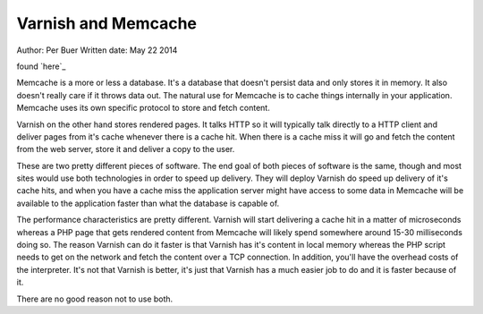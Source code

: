 .. _varnish_memcache:


Varnish and Memcache
====================

Author: Per Buer
Written date: May 22 2014

found `here`_

Memcache is a more or less a database. It's a database that doesn't persist data and only stores it in memory. It also doesn't really care if it throws data out. The natural use for Memcache is to cache things internally in your application. Memcache uses its own specific protocol to store and fetch content.

Varnish on the other hand stores rendered pages. It talks HTTP so it will typically talk directly to a HTTP client and deliver pages from it's cache whenever there is a cache hit. When there is a cache miss it will go and fetch the content from the web server, store it and deliver a copy to the user.

These are two pretty different pieces of software. The end goal of both pieces of software is the same, though and most sites would use both technologies in order to speed up delivery.
They will deploy Varnish do speed up delivery of it's cache hits, and when you have a cache miss the application server might have access to some data in Memcache will be available to the application faster than what the database is capable of.

The performance characteristics are pretty different. Varnish will start delivering a cache hit in a matter of microseconds whereas a PHP page that gets rendered content from Memcache will likely spend somewhere around 15-30 milliseconds doing so. The reason Varnish can do it faster is that Varnish has it's content in local memory whereas the PHP script needs to get on the network and fetch the content over a TCP connection. In addition, you'll have the overhead costs of the interpreter. It's not that Varnish is better, it's just that Varnish has a much easier job to do and it is faster because of it.

There are no good reason not to use both.




.. here: https://www.quora.com/What-is-the-difference-between-using-varnish-and-caching-HTML-pages-in-memcached
